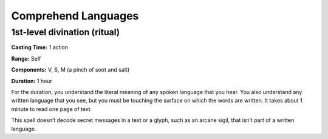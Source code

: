 
Comprehend Languages
-------------------------------------------------------------

1st-level divination (ritual)
^^^^^^^^^^^^^^^^^^^^^^^^^^^^^

**Casting Time:** 1 action

**Range:** Self

**Components:** V, S, M (a pinch of soot and salt)

**Duration:** 1 hour

For the duration, you understand the literal meaning of any spoken
language that you hear. You also understand any written language that
you see, but you must be touching the surface on which the words are
written. It takes about 1 minute to read one page of text.

This spell doesn’t decode secret messages in a text or a glyph, such as
an arcane sigil, that isn’t part of a written language.
